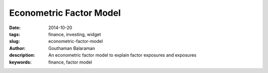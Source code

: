 Econometric Factor Model
########################

:date: 2014-10-20
:tags: finance, investing, widget
:slug: econometric-factor-model
:author: Gouthaman Balaraman
:description: An econometric factor model to explain factor exposures and exposures
:keywords: finance, factor model


    
.. raw:: html

    <script src="https://ajax.googleapis.com/ajax/libs/angularjs/1.2.25/angular.min.js"></script>
    <script src="http://d3js.org/d3.v3.min.js"></script>
    <script>
        var myModule = angular.module('myApp', []);
            myModule
            .directive( 'barChart', function(){
                var directive = {
                    restrict : 'E',
                    replace : true,
                    scope : { 
                        dataset: '=' // bidirectional data binding
                        },
                    template :  '<svg ng-attr-width="{{graph.width}}" ng-attr-height="{{graph.height}}"></svg>',
                    link : function(scope, element, attrs){
                        scope.graph = {height: 200, width: 400};
                        scope.width = function(){
                            dataPoints = scope.dataset.length;
                            return scope.graph / dataPoints;
                         };
                         scope.height = function(data) {
                            max = Math.max.apply(null, scope.dataset);
                            return data / max * scope.graph.height;
                         };
                         scope.x = function(index) {
                            index * scope.width();
                         };
                         scope.y = function(index){
                            scope.graph.height - scope.height(data);
                         };
                    }
                };
                return directive;
        });
        
        myModule.controller('mptCtrl', ['$scope','$http', function($scope, $http){
			/* Initialization steps */
			var url = "/extra/data/factormodels/fm_5y_latest.csv";
            $scope.factorItems = ["Alpha","Unemployment","ConsumerSentiment","Market","Size","ValueGrowth"];
            $scope.riskItems = ["TotalRisk","DiversifiableRisk","NonDiversifiableRisk"];
            $scope.myData = [10,20,30,40,60, 80, 20, 50];
			$http.get(url).success(function(respData, status, headers, config){
				var data = d3.csv.parse( respData ); 			
				$scope.data = data;
                $scope.ticker = 'AAPL';
                $scope.fetchTickerData($scope.ticker);
			});
			$scope.fetchTickerData = function(ticker){
				$scope.message = "";
				ticker = ticker.toUpperCase();
				for (var d = 0, len = $scope.data.length; d < len; d += 1) {
		            if ($scope.data[d].Ticker == ticker) {
			            var data = $scope.data[d];  
                        var factors = ["Alpha","Unemployment","ConsumerSentiment","Market","Size","ValueGrowth"];
                        var datalist = {};
                        for(var i = 0; i < factors.length; i+=1){
                            datalist[factors[i]] = {exposure: data[factors[i]], std:data[factors[i]+"Std"]};
                        }
                        datalist.Ticker = data.Ticker;
                        datalist.Date = data.Date;
                        datalist.TotalRisk = data.TotalRisk;
                        datalist.DiversifiableRisk = data.DiversifiableRisk;
                        datalist.NonDiversifiableRisk = data.NonDiversifiableRisk;
                        $scope.tickerData = datalist;
                        return;
		            }
            	}
            	$scope.message = "Ticker not found";
            	$scope.tickerData = null;
			};
		}]);    
    </script>
    <div ng-app="myApp">
        <div ng-controller="mptCtrl">
            <form class="form-inline" ng-submit="fetchTickerData(ticker)">
				<fieldset>
					<!-- Form Name -->
					<!-- Text input-->
					<div class="form-group col-md-2 ">
					  <div class="">
					  	<input id="ticker" name="ticker" type="text" placeholder="TICKER" class="form-control input-md" ng-model="ticker">
					  </div>
					</div>

					<!-- Button -->
					<div class="form-group col-md-2 col-md-offset-2">
					  <div class="">
						<button id="submit" name="submit" class="btn btn-primary">Submit</button>
					  </div>
					</div>
				</fieldset>
			</form>
			<hr/>
            
			<div style="height:800px; ">
				<div id="results" ng-show="tickerData !=null">
					<div class="col-md-12">
                        <strong>Factor Exposures - {{tickerData.Ticker}}</strong>
                        <br/>
						<table class="table table-bordered col-md-12">
                            <thead>
								<tr>
									<th> <span class = "pull-left value">Factor</span></td>
									<th> <span class = "pull-right value"> Exposure </span></td>
                                    <th> <span class = "pull-right value"> Standard Deviation </span></td>
								</tr>
							</thead>
							<tbody>
								<tr ng-repeat="item in factorItems">
									<td> <span class = "pull-left key">{{item}}</span></td>
									<td> <span class = "pull-right value"> {{tickerData[item].exposure}} </span></td>
                                    <td> <span class = "pull-right value"> {{tickerData[item].std}} </span></td>
								</tr>
								
							</tbody>
						</table>
                        <strong>Risk - {{tickerData.Ticker}}</strong>
                        <br/>
						<table class="table table-bordered col-md-12">
                            <thead>
								<tr>
									<th> <span class = "pull-right value">Total Risk (%)</span></td>
									<th> <span class = "pull-right value">Diversifiable Risk (%)</span></td>
                                    <th> <span class = "pull-right value"> Non-Diversifiable Risk (%)</span></td>
								</tr>
							</thead>
							<tbody>
								<tr>
									<td> <span class = "pull-right key">{{tickerData.TotalRisk}}</span></td>
									<td> <span class = "pull-right value"> {{tickerData.DiversifiableRisk}} </span></td>
                                    <td> <span class = "pull-right value"> {{tickerData.NonDiversifiableRisk}} </span></td>
								</tr>
							</tbody>
						</table>
					</div> <!-- column 1 div -->
					<small>
                        <span class="key">As of date: {{tickerData.Date}}</span>
                    </small>
				</div><!-- results -->
				<div id="error" ng-if="tickerData==null">
					{{message}}
				</div>
			</div>
			
        </div> <!-- controller -->
    </div><!--app -->
    